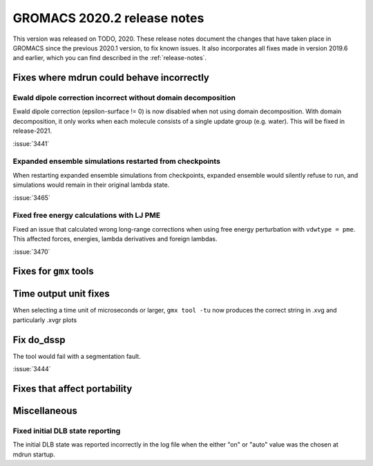 GROMACS 2020.2 release notes
----------------------------

This version was released on TODO, 2020. These release notes
document the changes that have taken place in GROMACS since the
previous 2020.1 version, to fix known issues. It also incorporates all
fixes made in version 2019.6 and earlier, which you can find described
in the :ref:`release-notes`.

.. Note to developers!
   Please use """"""" to underline the individual entries for fixed issues in the subfolders,
   otherwise the formatting on the webpage is messed up.
   Also, please use the syntax :issue:`number` to reference issues on redmine, without the
   a space between the colon and number!

Fixes where mdrun could behave incorrectly
^^^^^^^^^^^^^^^^^^^^^^^^^^^^^^^^^^^^^^^^^^^^^^^^

Ewald dipole correction incorrect without domain decomposition
""""""""""""""""""""""""""""""""""""""""""""""""""""""""""""""

Ewald dipole correction (epsilon-surface != 0) is now disabled when not
using domain decomposition. With domain decomposition, it only works
when each molecule consists of a single update group (e.g. water).
This will be fixed in release-2021.

:issue:`3441`

Expanded ensemble simulations restarted from checkpoints
""""""""""""""""""""""""""""""""""""""""""""""""""""""""

When restarting expanded ensemble simulations from checkpoints, expanded
ensemble would silently refuse to run, and simulations would remain in
their original lambda state.

:issue:`3465`

Fixed free energy calculations with LJ PME
""""""""""""""""""""""""""""""""""""""""""

Fixed an issue that calculated wrong long-range corrections when using
free energy perturbation with ``vdwtype = pme``. This affected forces,
energies, lambda derivatives and foreign lambdas.

:issue:`3470`

Fixes for ``gmx`` tools
^^^^^^^^^^^^^^^^^^^^^^^

Time output unit fixes
^^^^^^^^^^^^^^^^^^^^^^

When selecting a time unit of microseconds or larger,
``gmx tool -tu`` now produces the correct string in .xvg and
particularly .xvgr plots

Fix do_dssp
^^^^^^^^^^^

The tool would fail with a segmentation fault.

:issue:`3444`

Fixes that affect portability
^^^^^^^^^^^^^^^^^^^^^^^^^^^^^

Miscellaneous
^^^^^^^^^^^^^

Fixed initial DLB state reporting
"""""""""""""""""""""""""""""""""

The initial DLB state was reported incorrectly in the log file when
the either "on" or "auto" value was the chosen at mdrun startup.
